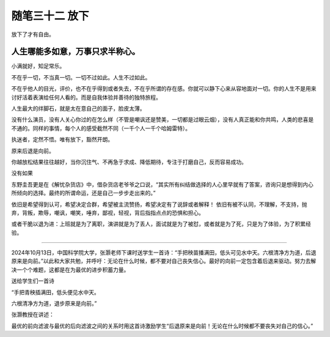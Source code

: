﻿随笔三十二 放下
======================

放下了才有自由。

人生哪能多如意，万事只求半称心。
---------------------

小满就好，知足常乐。

不在乎一切，不当真一切。一切不过如此。人生不过如此。

不在乎他人的目光，评价，也不在乎得到或者失去，不在乎所谓的存在感。你就可以静下心来从容地面对一切。你的人生不是用来讨好活着表演给任何人看的。而是自我体验并善待的独特旅程。

人生最大的绊脚石，就是太在意自己的面子，脸皮太薄。

没有什么演员，没有人关心你过的在怎么样（不管是嘲讽还是赞美，一切都是过眼云烟），没有人真正能和你共鸣，人类的悲喜是不通的。同样的事情，每个人的感受截然不同（一千个人一千个哈姆雷特）。

执迷者，定然不悟。唯有放下，豁然开朗。


原来后退是向前。

你越放松结果往往越好，当你沉住气、不再急于求成、降低期待，专注于打磨自己，反而容易成功。

没有如果

东野圭吾更是在《解忧杂货店》中，借杂货店老爷爷之口说，“其实所有纠结做选择的人心里早就有了答案，咨询只是想得到内心所倾向的选择。最终的所谓命运，还是自己一步步走出来的。”

依旧是希望得到认可，希望决定合群，希望被主流赞扬，希望决定有了说辞或者解释！
依旧有被不认同，不理解，不支持，抛弃，背叛，欺辱，嘲讽，嘲笑，唾弃，鄙视，轻视，背后指指点点的恐惧和担心。

或者干脆以退为进：上班就是为了离职，演讲就是为了丢人，面试就是为了被怼，或者就是为了死，只是为了体验，为了积累经验。

-----------------------------------------------------------------------------------------------------

2024年10月13日，中国科学院大学，张灏老师下课时送学生一首诗：“手把秧苗播满田，低头可见水中天。六根清净方为道，后退原来是向前。”以此和大家共勉，并呼吁：无论在什么时候，都不要对自己丧失信心。最好的向前一定包含着后退来驱动。努力去解决一个个难题，这都是在为最优的进步积蓄力量。


送给学生们一首诗


“手把青秧插满田，低头便见水中天。

六根清净方为道，退步原来是向前。”


张灏教授在讲述：

最优的前向滤波与最优的后向滤波之间的关系时用这首诗激励学生“后退原来是向前！无论在什么时候都不要丧失对自己的信心。”
